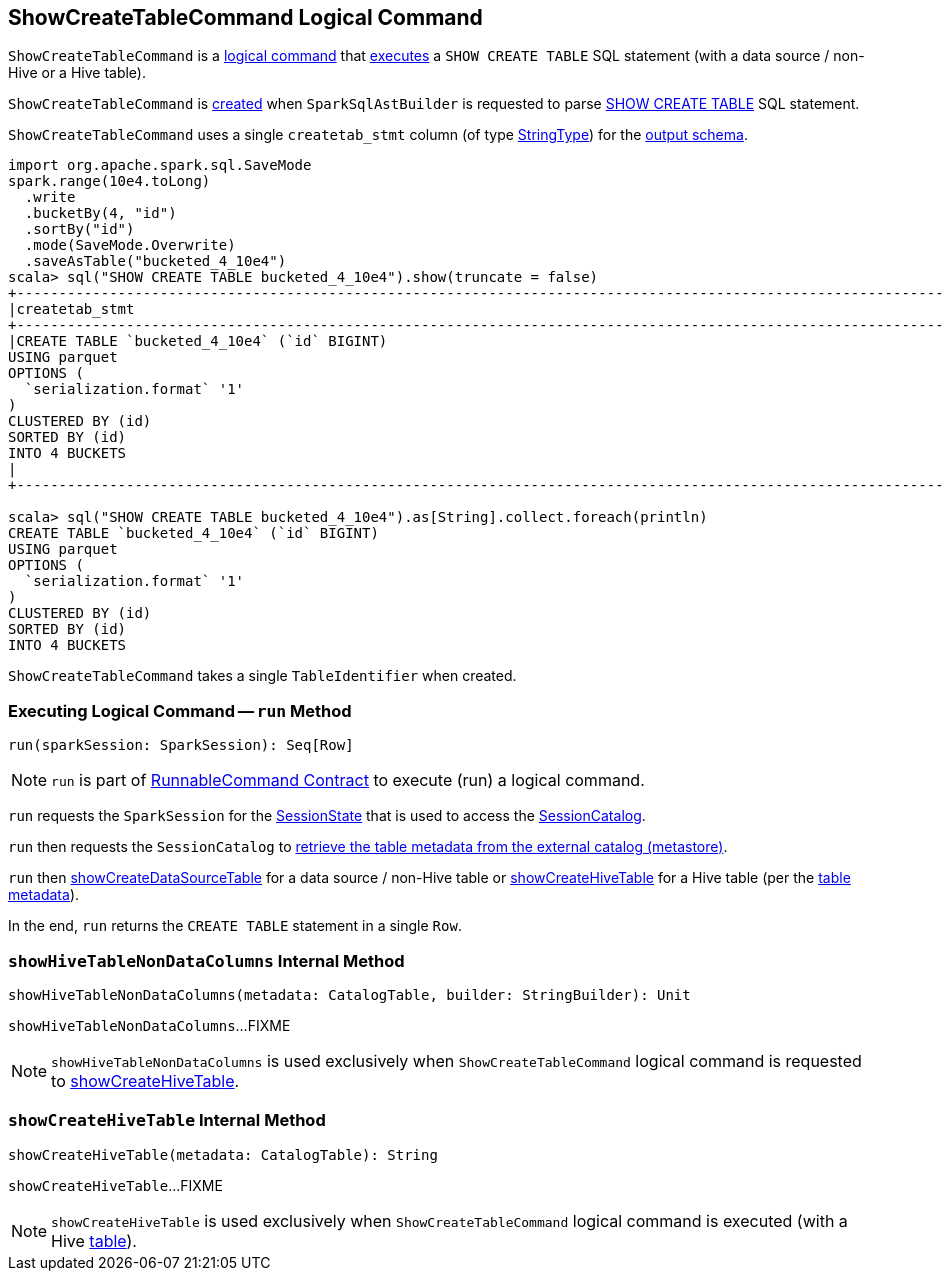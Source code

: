 == [[ShowCreateTableCommand]] ShowCreateTableCommand Logical Command

`ShowCreateTableCommand` is a <<spark-sql-LogicalPlan-RunnableCommand.adoc#, logical command>> that <<run, executes>> a `SHOW CREATE TABLE` SQL statement (with a data source / non-Hive or a Hive table).

`ShowCreateTableCommand` is <<creating-instance, created>> when `SparkSqlAstBuilder` is requested to parse <<spark-sql-SparkSqlAstBuilder.adoc#visitShowCreateTable, SHOW CREATE TABLE>> SQL statement.

[[output]]
`ShowCreateTableCommand` uses a single `createtab_stmt` column (of type <<spark-sql-DataType.adoc#StringType, StringType>>) for the <<spark-sql-LogicalPlan-Command.adoc#output, output schema>>.

[source, scala]
----
import org.apache.spark.sql.SaveMode
spark.range(10e4.toLong)
  .write
  .bucketBy(4, "id")
  .sortBy("id")
  .mode(SaveMode.Overwrite)
  .saveAsTable("bucketed_4_10e4")
scala> sql("SHOW CREATE TABLE bucketed_4_10e4").show(truncate = false)
+----------------------------------------------------------------------------------------------------------------------------------------------------+
|createtab_stmt                                                                                                                                      |
+----------------------------------------------------------------------------------------------------------------------------------------------------+
|CREATE TABLE `bucketed_4_10e4` (`id` BIGINT)
USING parquet
OPTIONS (
  `serialization.format` '1'
)
CLUSTERED BY (id)
SORTED BY (id)
INTO 4 BUCKETS
|
+----------------------------------------------------------------------------------------------------------------------------------------------------+

scala> sql("SHOW CREATE TABLE bucketed_4_10e4").as[String].collect.foreach(println)
CREATE TABLE `bucketed_4_10e4` (`id` BIGINT)
USING parquet
OPTIONS (
  `serialization.format` '1'
)
CLUSTERED BY (id)
SORTED BY (id)
INTO 4 BUCKETS

----

[[table]]
[[creating-instance]]
`ShowCreateTableCommand` takes a single `TableIdentifier` when created.

=== [[run]] Executing Logical Command -- `run` Method

[source, scala]
----
run(sparkSession: SparkSession): Seq[Row]
----

NOTE: `run` is part of <<spark-sql-LogicalPlan-RunnableCommand.adoc#run, RunnableCommand Contract>> to execute (run) a logical command.

`run` requests the `SparkSession` for the <<spark-sql-SparkSession.adoc#sessionState, SessionState>> that is used to access the <<spark-sql-SessionState.adoc#catalog, SessionCatalog>>.

`run` then requests the `SessionCatalog` to <<spark-sql-SessionCatalog.adoc#getTableMetadata, retrieve the table metadata from the external catalog (metastore)>>.

`run` then <<showCreateDataSourceTable, showCreateDataSourceTable>> for a data source / non-Hive table or <<showCreateHiveTable, showCreateHiveTable>> for a Hive table (per the <<spark-sql-CatalogTable.adoc#, table metadata>>).

In the end, `run` returns the `CREATE TABLE` statement in a single `Row`.

=== [[showHiveTableNonDataColumns]] `showHiveTableNonDataColumns` Internal Method

[source, scala]
----
showHiveTableNonDataColumns(metadata: CatalogTable, builder: StringBuilder): Unit
----

`showHiveTableNonDataColumns`...FIXME

NOTE: `showHiveTableNonDataColumns` is used exclusively when `ShowCreateTableCommand` logical command is requested to <<showCreateHiveTable, showCreateHiveTable>>.

=== [[showCreateHiveTable]] `showCreateHiveTable` Internal Method

[source, scala]
----
showCreateHiveTable(metadata: CatalogTable): String
----

`showCreateHiveTable`...FIXME

NOTE: `showCreateHiveTable` is used exclusively when `ShowCreateTableCommand` logical command is executed (with a Hive <<table, table>>).
